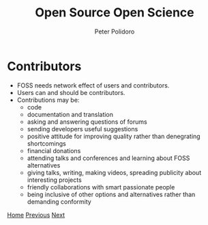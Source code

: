 #+title: Open Source Open Science
#+AUTHOR: Peter Polidoro
#+EMAIL: peter@polidoro.io

* Contributors

- FOSS needs network effect of users and contributors.
- Users can and should be contributors.
- Contributions may be:
  - code
  - documentation and translation
  - asking and answering questions of forums
  - sending developers useful suggestions
  - positive attitude for improving quality rather than denegrating shortcomings
  - financial donations
  - attending talks and conferences and learning about FOSS alternatives
  - giving talks, writing, making videos, spreading publicity about interesting
    projects
  - friendly collaborations with smart passionate people
  - being inclusive of other options and alternatives rather than demanding conformity

[[./index.org][Home]] [[./network-effect.org][Previous]] [[./contributors.org][Next]]

